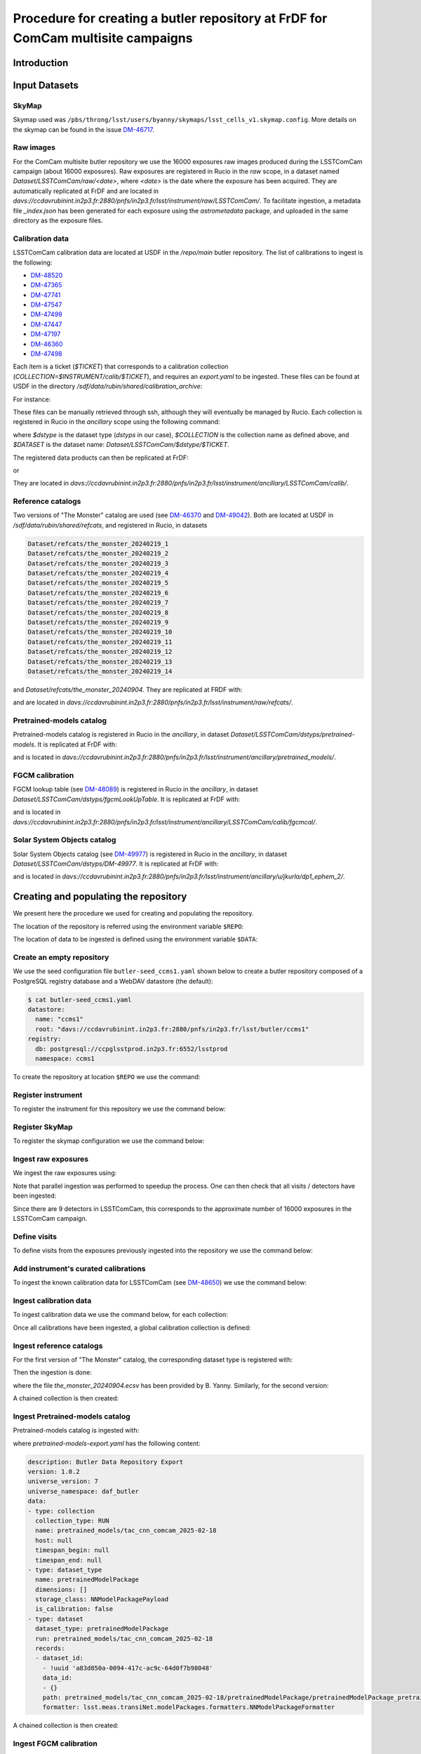 #################################################################################
Procedure for creating a butler repository at FrDF for ComCam multisite campaigns
#################################################################################

.. abstract::

   In this note we document the required input datasets and the procedure we followed at the Rubin French Data Facility (FrDF) for creating and populating a butler repository for the needs of ComCam multisite campaigns. This note is based on `DM-48746 <https://rubinobs.atlassian.net/browse/DM-48746>`__.

Introduction
============

Input Datasets
==============

.. _import-sky-map:

SkyMap
------

Skymap used was ``/pbs/throng/lsst/users/byanny/skymaps/lsst_cells_v1.skymap.config``.
More details on the skymap can be found in the issue `DM-46717 <https://rubinobs.atlassian.net/browse/DM-46717>`__.

.. _import-raw-exposures:

Raw images
----------

For the ComCam multisite butler repository we use the 16000 exposures raw images produced during the LSSTComCam campaign (about 16000 exposures).
Raw exposures are registered in Rucio in the `raw` scope, in a dataset named `Dataset/LSSTComCam/raw/<date>`, where `<date>` is the date where the exposure has been acquired.
They are automatically replicated at FrDF and are located in `davs://ccdavrubinint.in2p3.fr:2880/pnfs/in2p3.fr/lsst/instrument/raw/LSSTComCam/`.
To facilitate ingestion, a metadata file `_index.json` has been generated for each exposure using the `astrometadata` package, and uploaded in the same directory as the exposure files.

.. _import-calibration-data:

Calibration data
----------------

LSSTComCam calibration data are located at USDF in the `/repo/main` butler repository. The list of calibrations to ingest is the following:

* `DM-48520 <https://rubinobs.atlassian.net/browse/DM-48520>`__
* `DM-47365 <https://rubinobs.atlassian.net/browse/DM-47365>`__
* `DM-47741 <https://rubinobs.atlassian.net/browse/DM-47741>`__
* `DM-47547 <https://rubinobs.atlassian.net/browse/DM-47547>`__
* `DM-47499 <https://rubinobs.atlassian.net/browse/DM-47499>`__
* `DM-47447 <https://rubinobs.atlassian.net/browse/DM-47447>`__
* `DM-47197 <https://rubinobs.atlassian.net/browse/DM-47197>`__
* `DM-46360 <https://rubinobs.atlassian.net/browse/DM-46360>`__
* `DM-47498 <https://rubinobs.atlassian.net/browse/DM-47498>`__

Each item is a ticket (`$TICKET`) that corresponds to a calibration collection (`COLLECTION=$INSTRUMENT/calib/$TICKET`), and requires an `export.yaml` to be ingested. These files can be found at USDF in the directory `/sdf/data/rubin/shared/calibration_archive`:

.. prompt:: bash

    cd /sdf/data/rubin/shared/calibration_archive
    rg -l $TICKET TAXICAB-* | grep export.yaml |& head -1

For instance:

.. prompt:: bash

    rg -l DM-48520 TAXICAB-* | grep export.yaml |& head -1
    ./TAXICAB-23/LSSTComCam.calibs.20250213a/export.yaml

These files can be manually retrieved through ssh, although they will eventually be managed by Rucio.
Each collection is registered in Rucio in the `ancillary` scope using the following command:

.. prompt:: bash

    rucio-register data-products \
      -s 10 \
      -C /sdf/data/rubin/shared/calibration_archive/rucio/main-calib-config.yaml \
      -r /repo/main \
      -t $dstype \
      -c $COLLECTION \
      -d $DATASET

    rucio did update --close ancillary:$DATASET

where `$dstype` is the dataset type (`dstyps` in our case), `$COLLECTION` is the collection name as defined above, and `$DATASET` is the dataset name: `Dataset/LSSTComCam/$dstype/$TICKET`.

The registered data products can then be replicated at FrDF:

.. prompt:: bash

    rucio rule add --rses 'SLAC_BUTLER_DISK|IN2P3_RAW_DISK' --copies 2 ancillary:$DATASET

or

.. prompt:: bash

    rucio rule add --rses 'IN2P3_RAW_DISK' --copies 1 ancillary:$DATASET

They are located in `davs://ccdavrubinint.in2p3.fr:2880/pnfs/in2p3.fr/lsst/instrument/ancillary/LSSTComCam/calib/`.

.. _import-reference-catalog:

Reference catalogs
------------------

Two versions of "The Monster" catalog are used (see `DM-46370 <https://rubinobs.atlassian.net/browse/DM-46370>`__ and `DM-49042 <https://rubinobs.atlassian.net/browse/DM-49042>`__).
Both are located at USDF in `/sdf/data/rubin/shared/refcats`, and registered in Rucio, in datasets 

.. code-block:: yaml

    Dataset/refcats/the_monster_20240219_1
    Dataset/refcats/the_monster_20240219_2
    Dataset/refcats/the_monster_20240219_3
    Dataset/refcats/the_monster_20240219_4
    Dataset/refcats/the_monster_20240219_5
    Dataset/refcats/the_monster_20240219_6
    Dataset/refcats/the_monster_20240219_7
    Dataset/refcats/the_monster_20240219_8
    Dataset/refcats/the_monster_20240219_9
    Dataset/refcats/the_monster_20240219_10
    Dataset/refcats/the_monster_20240219_11
    Dataset/refcats/the_monster_20240219_12
    Dataset/refcats/the_monster_20240219_13
    Dataset/refcats/the_monster_20240219_14

and `Dataset/refcats/the_monster_20240904`. They are replicated at FRDF with:

.. prompt:: bash

    rucio rule add --rses 'IN2P3_RAW_DISK' --copies 1 raw:Dataset/refcats/the_monster_20240219_1

and are located in `davs://ccdavrubinint.in2p3.fr:2880/pnfs/in2p3.fr/lsst/instrument/raw/refcats/`.

.. _import-pretrained-models:

Pretrained-models catalog
-------------------------

Pretrained-models catalog is registered in Rucio in the `ancillary`, in dataset `Dataset/LSSTComCam/dstyps/pretrained-models`.
It is replicated at FrDF with:

.. prompt:: bash

    rucio rule add --rses IN2P3_RAW_DISK --copies 1 ancillary:Dataset/LSSTComCam/dstyps/pretrained-models

and is located in `davs://ccdavrubinint.in2p3.fr:2880/pnfs/in2p3.fr/lsst/instrument/ancillary/pretrained_models/`.

.. _import-fgcm:

FGCM calibration
----------------

FGCM lookup table (see `DM-48089 <https://rubinobs.atlassian.net/browse/DM-48089>`__) is registered in Rucio in the `ancillary`, in dataset `Dataset/LSSTComCam/dstyps/fgcmLookUpTable`.
It is replicated at FrDF with:

.. prompt:: bash

    rucio rule add --rses IN2P3_RAW_DISK --copies 1 ancillary:Dataset/LSSTComCam/dstyps/fgcmLookUpTable

and is located in `davs://ccdavrubinint.in2p3.fr:2880/pnfs/in2p3.fr/lsst/instrument/ancillary/LSSTComCam/calib/fgcmcal/`.

.. _import-sso:

Solar System Objects catalog
----------------------------

Solar System Objects catalog (see `DM-49977 <https://rubinobs.atlassian.net/browse/DM-49977>`__) is registered in Rucio in the `ancillary`, in dataset `Dataset/LSSTComCam/dstyps/DM-49977`.
It is replicated at FrDF with:

.. prompt:: bash

    rucio rule add --rses IN2P3_RAW_DISK --copies 1 ancillary:Dataset/LSSTComCam/dstyps/DM-49977

and is located in `davs://ccdavrubinint.in2p3.fr:2880/pnfs/in2p3.fr/lsst/instrument/ancillary/u/jkurla/dp1_ephem_2/`.

Creating and populating the repository
======================================

We present here the procedure we used for creating and populating the repository.

The location of the repository is referred using the environment variable ``$REPO``:

.. prompt:: bash

    export REPO='davs://ccdavrubinint.in2p3.fr:2880/pnfs/in2p3.fr/lsst/butler/ccms1'

The location of data to be ingested is defined using the environment variable ``$DATA``:

.. prompt:: bash

    export DATA='davs://ccdavrubinint.in2p3.fr:2880/pnfs/in2p3.fr/lsst/instrument'

.. _create-empty-repository:

Create an empty repository
--------------------------

We use the seed configuration file ``butler-seed_ccms1.yaml`` shown below to create a butler repository composed of a PostgreSQL registry database and a WebDAV datastore (the default):

.. code-block:: bash

    $ cat butler-seed_ccms1.yaml
    datastore:
      name: "ccms1"
      root: "davs://ccdavrubinint.in2p3.fr:2880/pnfs/in2p3.fr/lsst/butler/ccms1"
    registry:
      db: postgresql://ccpglsstprod.in2p3.fr:6552/lsstprod
      namespace: ccms1

To create the repository at location ``$REPO`` we use the command:

.. prompt:: bash

    butler create --seed-config butler-seed_ccms1.yaml --override $REPO

.. _register-instrument:

Register instrument
-------------------

To register the instrument for this repository we use the command below:

.. prompt:: bash

    butler register-instrument $REPO lsst.obs.lsst.LsstComCam

.. _register-sky-map:

Register SkyMap
----------------

To register the skymap configuration we use the command below:

.. prompt:: bash

    butler register-skymap --config-file lsst_cells_v1.skymap.config $REPO

.. _ingest-raw-exposures:

Ingest raw exposures
--------------------

We ingest the raw exposures using:

.. prompt:: bash

    butler ingest-raws --fail-fast --transfer direct $REPO $DATA/raw/LSSTComCam

Note that parallel ingestion was performed to speedup the process.
One can then check that all visits / detectors have been ingested:

.. prompt:: bash

    butler query-datasets $REPO raw --collections LSSTComCam/raw/all --limit 0 | wc -l
    148849

Since there are 9 detectors in LSSTComCam, this corresponds to the approximate number of 16000 exposures in the LSSTComCam campaign.

.. _define-visits:

Define visits
-------------

To define visits from the exposures previously ingested into the repository we use the command below:

.. prompt:: bash
    
    butler define-visits $REPO LSSTComCam --collections LSSTComCam/raw/all

.. _add-instrument-calibrations:

Add instrument's curated calibrations
-------------------------------------

To ingest the known calibration data for LSSTComCam (see `DM-48650 <https://rubinobs.atlassian.net/browse/DM-48650>`__) we use the command below:

.. prompt:: bash

    butler write-curated-calibrations $REPO lsst.obs.lsst.LsstComCam --label DM-48650

.. _ingest-calibration-data:

Ingest calibration data
-----------------------

To ingest calibration data we use the command below, for each collection:

.. prompt:: bash

    butler import $REPO $DATA/ancillary --export-file export.yaml -t direct

Once all calibrations have been ingested, a global calibration collection is defined:

.. prompt:: bash

    butler collection-chain $REPO LSSTComCam/calib LSSTComCam/calib/DM-48955,LSSTComCam/calib/DM-48520,LSSTComCam/calib/DM-47365,LSSTComCam/calib/DM-47741,LSSTComCam/calib/DM-47547,LSSTComCam/calib/DM-47499,LSSTComCam/calib/DM-47447,LSSTComCam/calib/DM-47197,LSSTComCam/calib/DM-46360,LSSTComCam/calib/DM-47498,LSSTComCam/calib/DM-48650,LSSTComCam/calib/DM-48650/unbounded


.. _ingest-reference-catalog:

Ingest reference catalogs
-------------------------

For the first version of "The Monster" catalog, the corresponding dataset type is registered with:

.. prompt:: bash

    butler register-dataset-type $REPO the_monster_20240904 SimpleCatalog htm7

Then the ingestion is done:

.. prompt:: bash

    butler ingest-files $REPO the_monster_20240904 refcats/DM-46370/the_monster_20240904 --prefix $DATA/raw/refcats/the_monster_20240904/ -t direct the_monster_20240904.ecsv

where the file `the_monster_20240904.ecsv` has been provided by B. Yanny. Similarly, for the second version:

.. prompt:: bash

    butler register-dataset-type $REPO the_monster_20250219 SimpleCatalog htm7
    butler ingest-files $REPO the_monster_20250219 refcats/DM-49042/the_monster_20250219 --prefix $DATA/raw/refcats/the_monster_20250219/ -t direct the_monster_20250219.ecsv

A chained collection is then created:

.. prompt:: bash

    butler collection-chain $REPO refcats refcats/DM-46370/the_monster_20240904,refcats/DM-49042/the_monster_20250219

.. _ingest-pretrained-models:

Ingest Pretrained-models catalog
--------------------------------

Pretrained-models catalog is ingested with:

.. prompt:: bash

    butler import $REPO --export-file pretrained-models-export.yaml -t direct $DATA/ancillary/

where `pretrained-models-export.yaml` has the following content:

.. code-block:: yaml

    description: Butler Data Repository Export
    version: 1.0.2
    universe_version: 7
    universe_namespace: daf_butler
    data:
    - type: collection
      collection_type: RUN
      name: pretrained_models/tac_cnn_comcam_2025-02-18
      host: null
      timespan_begin: null
      timespan_end: null
    - type: dataset_type
      name: pretrainedModelPackage
      dimensions: []
      storage_class: NNModelPackagePayload
      is_calibration: false
    - type: dataset
      dataset_type: pretrainedModelPackage
      run: pretrained_models/tac_cnn_comcam_2025-02-18
      records:
      - dataset_id:
        - !uuid 'a83d850a-0094-417c-ac9c-64d0f7b98048'
        data_id:
        - {}
        path: pretrained_models/tac_cnn_comcam_2025-02-18/pretrainedModelPackage/pretrainedModelPackage_pretrained_models_tac_cnn_comcam_2025-02-18.zip
        formatter: lsst.meas.transiNet.modelPackages.formatters.NNModelPackageFormatter
    
A chained collection is then created:

.. prompt:: bash	

    butler collection-chain $REPO pretrained_models pretrained_models/tac_cnn_comcam_2025-02-18

.. _ingest-fgcm:

Ingest FGCM calibration
-----------------------

FGCM calibration is ingested with:

.. prompt:: bash

    butler import $REPO --export-file DM-48089-fgcmLookupTable-export.yaml -t direct $DATA/ancillary/

where `DM-48089-fgcmLookupTable-export.yaml` has the following content:

.. code-block:: yaml

    description: Butler Data Repository Export
    version: 1.0.2
    universe_version: 7
    universe_namespace: daf_butler
    data:
    - type: dimension
      element: instrument
      records:
      - name: LSSTComCam
        visit_max: 7050123199999
        visit_system: 2
        exposure_max: 7050123199999
        detector_max: 1000
        class_name: lsst.obs.lsst.LsstComCam
    - type: collection
      collection_type: RUN
      name: LSSTComCam/calib/fgcmcal/DM-48089
      host: null
      timespan_begin: null
      timespan_end: null
    - type: dataset_type
      name: fgcmLookUpTable
      dimensions:
      - instrument
      storage_class: Catalog
      is_calibration: false
    - type: dataset
      dataset_type: fgcmLookUpTable
      run: LSSTComCam/calib/fgcmcal/DM-48089
      records:
      - dataset_id:
        - !uuid 'bb573ca3-6159-45d9-88e3-866e01da4882'
        data_id:
        - instrument: LSSTComCam
        path: LSSTComCam/calib/fgcmcal/DM-48089/fgcmLookUpTable/fgcmLookUpTable_LSSTComCam_LSSTComCam_calib_fgcmcal_DM-48089.fits
        formatter: lsst.obs.base.formatters.fitsGeneric.FitsGenericFormatter

A chained collection is then created:

.. prompt:: bash

    butler collection-chain $REPO LSSTComCam/calib/fgcmcal LSSTComCam/calib/fgcmcal/DM-48089  

.. _ingest-sso:

Ingest Solar System Objects catalog
-----------------------------------

Solar System Objects catalog (see `DM-49977 <https://rubinobs.atlassian.net/browse/DM-49977>`__) is ingested with:

.. prompt:: bash

    butler import $REPO --export-file export.yaml -t direct $DATA/ancillary/

where the file `export.yaml` has been provided by B. Yanny. A TAGGED collection is then created, including all datasets:

.. code-block:: python

    butler = Butler('$REPO',writeable=True)
    butler.registry.registerCollection("LSSTComCam/calib/DM-49977/DP1.0/preloaded_SsObjects.20250409", CollectionType.TAGGED)
    dataset_refs = butler.registry.queryDatasets("preloaded_DRP_SsObjects",collections="u/jkurla/dp1_ephem_2*",instrument="LSSTComCam")
    butler.registry.associate("LSSTComCam/calib/DM-49977/DP1.0/preloaded_SsObjects.20250409", dataset_refs)

.. _create-collection:

Create global collection
------------------------

Within the 16000 exposures ingested, about 2000 are Science exposures (each with 9 detectors):

.. prompt:: bash

    butler query-datasets $REPO raw --collections LSSTComCam/raw/all --where "exposure.observation_type='science'" --limit 0 |wc -l
    19205

From these ones, 1792 exposures have been selected to be processed (see `DM-49594 <https://rubinobs.atlassian.net/browse/DM-49594>`__). We define therefore a collection containing thse 1792 selected LSSTComCam exposures:

.. prompt:: bash

    python /pbs/throng/lsst/users/byanny/butler_associate_visits.py $REPO /pbs/throng/lsst/users/byanny/dp1_good_visits.txt LSSTComCam/raw/DP1-RC3/DM-49594 LSSTComCam/raw/all LSSTComCam 2000

Finally, we define a collection containg all input collections previously defined:

.. prompt:: bash

    butler collection-chain $REPO LSSTComCam/DP1/defaults LSSTComCam/raw/DP1-RC3/DM-49594,LSSTComCam/calib,refcats,skymaps,pretrained_models,LSSTComCam/calib/fgcmcal,LSSTComCam/calib/DM-49977/DP1.0/preloaded_SsObjects.20250409


